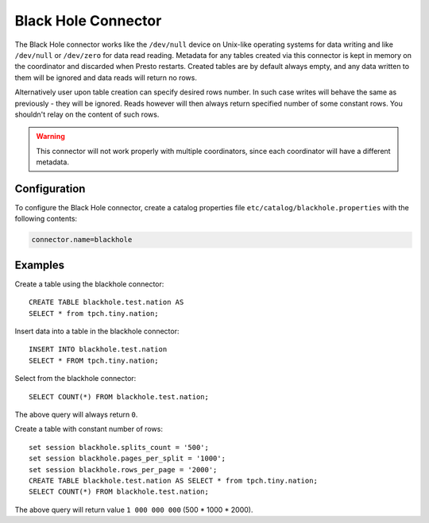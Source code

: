 ====================
Black Hole Connector
====================

The Black Hole connector works like the ``/dev/null`` device on Unix-like
operating systems for data writing and like ``/dev/null`` or ``/dev/zero``
for data read reading. Metadata for any tables created via this connector
is kept in memory on the coordinator and discarded when Presto restarts.
Created tables are by default always empty, and any data written to them
will be ignored and data reads will return no rows.

Alternatively user upon table creation can specify desired rows number.
In such case writes will behave the same as previously - they will be
ignored. Reads however will then always return specified number of some
constant rows. You shouldn't relay on the content of such rows.

.. warning::

    This connector will not work properly with multiple coordinators,
    since each coordinator will have a different metadata.

Configuration
-------------

To configure the Black Hole connector, create a catalog properties file
``etc/catalog/blackhole.properties`` with the following contents:

.. code-block:: none

    connector.name=blackhole

Examples
--------

Create a table using the blackhole connector::

    CREATE TABLE blackhole.test.nation AS
    SELECT * from tpch.tiny.nation;

Insert data into a table in the blackhole connector::

    INSERT INTO blackhole.test.nation
    SELECT * FROM tpch.tiny.nation;

Select from the blackhole connector::

    SELECT COUNT(*) FROM blackhole.test.nation;

The above query will always return ``0``.

Create a table with constant number of rows::

    set session blackhole.splits_count = '500';
    set session blackhole.pages_per_split = '1000';
    set session blackhole.rows_per_page = '2000';
    CREATE TABLE blackhole.test.nation AS SELECT * from tpch.tiny.nation;
    SELECT COUNT(*) FROM blackhole.test.nation;

The above query will return value ``1 000 000 000`` (500 * 1000 * 2000).